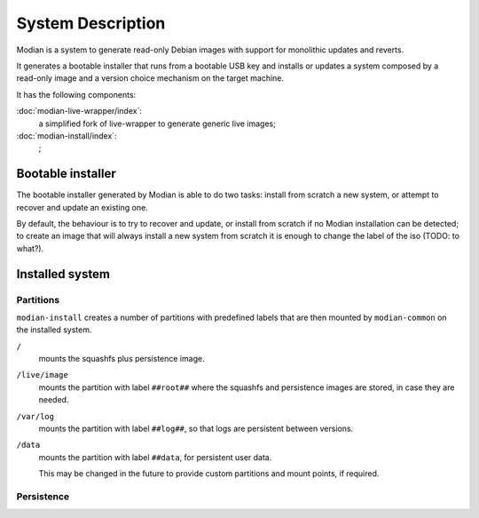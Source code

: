 ********************
 System Description
********************

Modian is a system to generate read-only Debian images with support for
monolithic updates and reverts.

It generates a bootable installer that runs from a bootable USB key and
installs or updates a system composed by a read-only image and a version
choice mechanism on the target machine.

It has the following components:

:doc:`modian-live-wrapper/index`:
   a simplified fork of live-wrapper to generate generic live images;
:doc:`modian-install/index`:
   ;

Bootable installer
==================

The bootable installer generated by Modian is able to do two tasks:
install from scratch a new system, or attempt to recover and update an
existing one.

By default, the behaviour is to try to recover and update, or install
from scratch if no Modian installation can be detected; to create an
image that will always install a new system from scratch it is enough to
change the label of the iso (TODO: to what?).

Installed system
================

Partitions
----------

``modian-install`` creates a number of partitions with predefined labels
that are then mounted by ``modian-common`` on the installed system.

``/``
   mounts the squashfs plus persistence image.
``/live/image``
   mounts the partition with label ``##root##`` where the squashfs and
   persistence images are stored, in case they are needed.
``/var/log``
   mounts the partition with label ``##log##``, so that logs are
   persistent between versions.
``/data``
   mounts the partition with label ``##data``, for persistent user data.

   This may be changed in the future to provide custom partitions and
   mount points, if required.

Persistence
-----------
